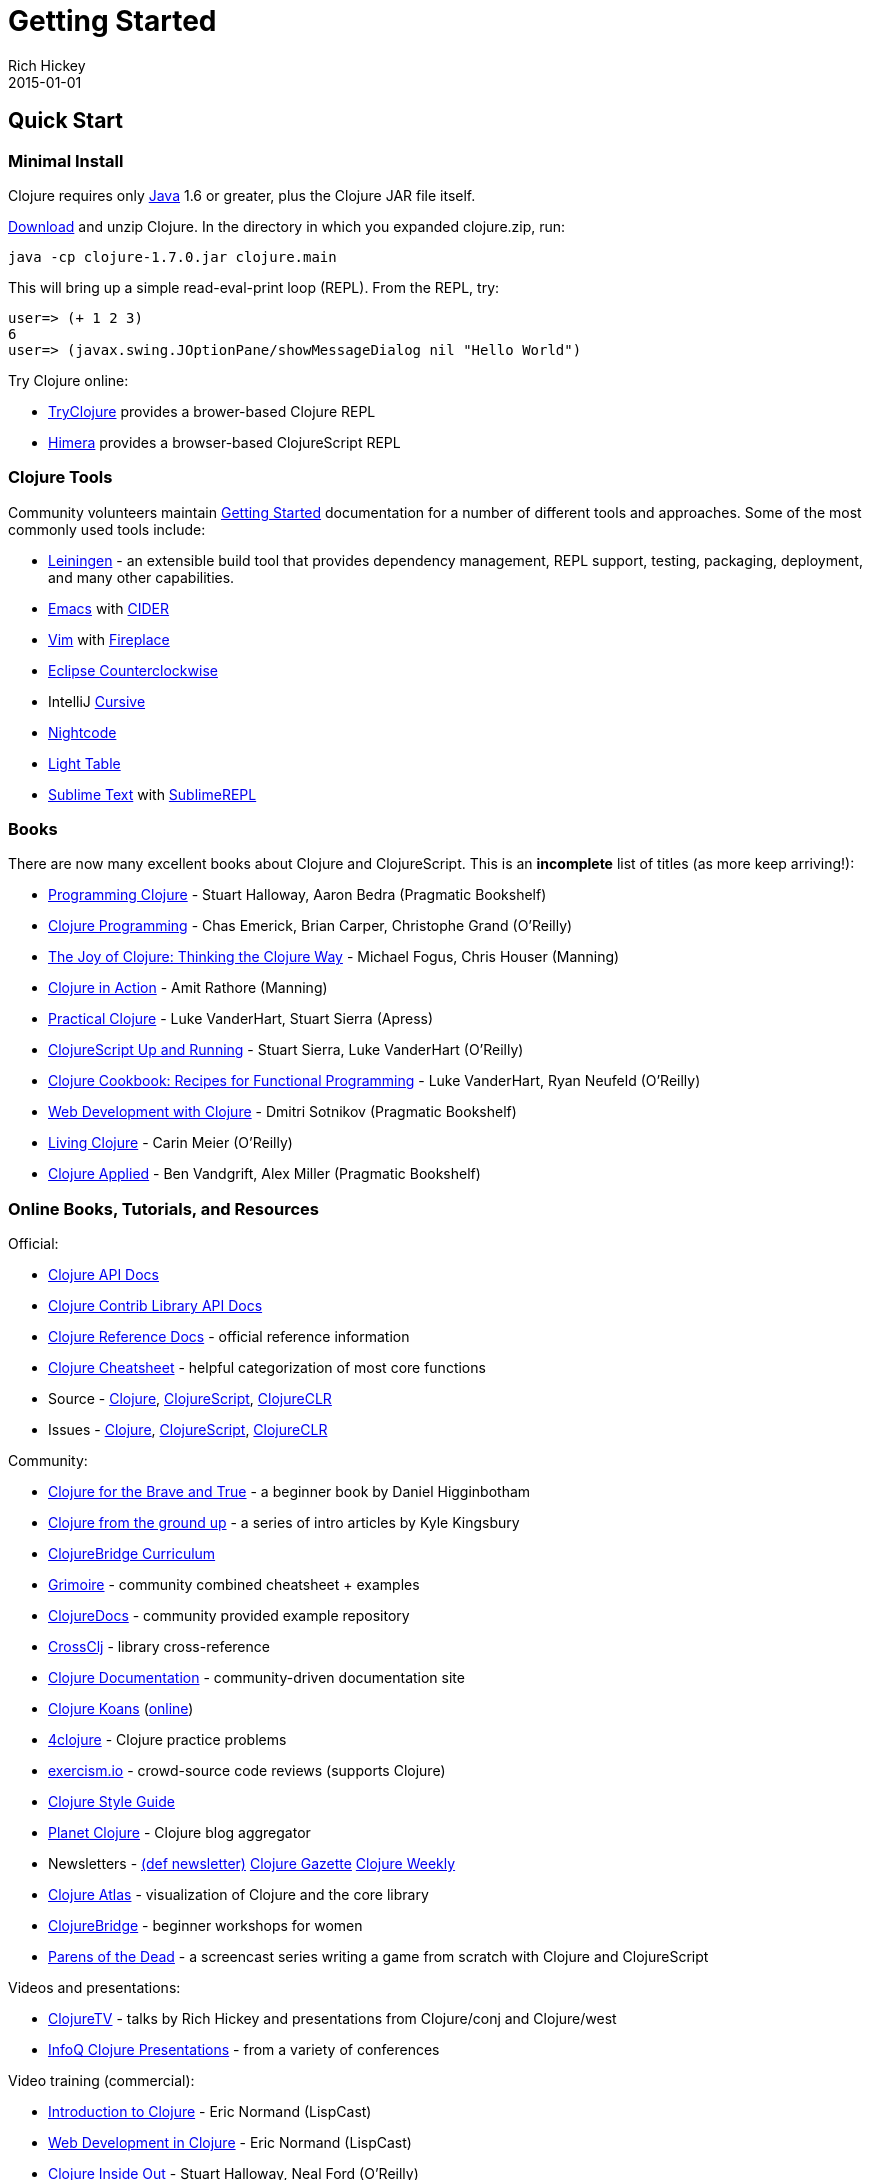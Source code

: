 = Getting Started
Rich Hickey
2015-01-01
:type: guides
:toc: macro
:icons: font

ifdef::env-github,env-browser[:outfilesuffix: .adoc]

== Quick Start

=== Minimal Install

Clojure requires only http://java.sun.com/javase/downloads/index.jsp[Java] 1.6 or greater, plus the Clojure JAR file itself.

<<xref/../../community/downloads#,Download>> and unzip Clojure. In the directory in which you expanded clojure.zip, run:
[source,clojure]
----
java -cp clojure-1.7.0.jar clojure.main
----
This will bring up a simple read-eval-print loop (REPL). From the REPL, try:
[source,clojure]
----
user=> (+ 1 2 3)
6
user=> (javax.swing.JOptionPane/showMessageDialog nil "Hello World")
----
Try Clojure online:

* http://tryclj.com/[TryClojure] provides a brower-based Clojure REPL
* http://himera.herokuapp.com/index.html[Himera] provides a browser-based ClojureScript REPL

=== Clojure Tools

Community volunteers maintain http://dev.clojure.org/display/doc/getting+started[Getting Started] documentation for a number of different tools and approaches. Some of the most commonly used tools include:

* http://leiningen.org/[Leiningen] - an extensible build tool that provides dependency management, REPL support, testing, packaging, deployment, and many other capabilities.
* http://www.gnu.org/software/emacs/[Emacs] with https://github.com/clojure-emacs/cider[CIDER]
* http://www.vim.org/[Vim] with https://github.com/tpope/vim-fireplace[Fireplace]
* https://code.google.com/p/counterclockwise/[Eclipse Counterclockwise]
* IntelliJ https://cursiveclojure.com/[Cursive]
* https://sekao.net/nightcode/[Nightcode]
* http://www.lighttable.com/[Light Table]
* http://www.sublimetext.com/[Sublime Text] with https://github.com/wuub/SublimeREPL[SublimeREPL]

=== Books

There are now many excellent books about Clojure and ClojureScript. This is an *incomplete* list of titles (as more keep arriving!):

* http://amzn.com/1934356867[Programming Clojure] - Stuart Halloway, Aaron Bedra (Pragmatic Bookshelf)
* http://amzn.com/B007Q4T040[Clojure Programming] - Chas Emerick, Brian Carper, Christophe Grand (O'Reilly)
* http://amzn.com/1935182641[The Joy of Clojure: Thinking the Clojure Way] - Michael Fogus, Chris Houser (Manning)
* http://amzn.com/1935182641[Clojure in Action] - Amit Rathore (Manning)
* http://amzn.com/1430272317[Practical Clojure] - Luke VanderHart, Stuart Sierra (Apress)
* http://amzn.com/B009WXWXPG[ClojureScript Up and Running] - Stuart Sierra, Luke VanderHart (O'Reilly)
* http://amzn.com/B00IT6XZ0O[Clojure Cookbook: Recipes for Functional Programming] - Luke VanderHart, Ryan Neufeld (O'Reilly)
* http://amzn.com/B00I800FCM[Web Development with Clojure] - Dmitri Sotnikov (Pragmatic Bookshelf)
* http://shop.oreilly.com/product/0636920034292.do[Living Clojure] - Carin Meier (O'Reilly)
* https://pragprog.com/book/vmclojeco/clojure-applied[Clojure Applied] - Ben Vandgrift, Alex Miller (Pragmatic Bookshelf)

=== Online Books, Tutorials, and Resources

Official:

* http://clojure.github.io/clojure/[Clojure API Docs]
* http://clojure.github.io/[Clojure Contrib Library API Docs]
* <<xref/../../reference/documentation#,Clojure Reference Docs>> - official reference information
* <<xref/../../api/cheatsheet#,Clojure Cheatsheet>> - helpful categorization of most core functions
* Source - https://github.com/clojure/clojure[Clojure], https://github.com/clojure/clojurescript[ClojureScript], https://github.com/clojure/clojure-clr[ClojureCLR]
* Issues - http://dev.clojure.org/jira/browse/CLJ[Clojure], http://dev.clojure.org/jira/browse/CLJS[ClojureScript], http://dev.clojure.org/jira/browse/CLJCLR[ClojureCLR]

Community:

* http://www.braveclojure.com/[Clojure for the Brave and True] - a beginner book by Daniel Higginbotham
* http://aphyr.com/posts/301-clojure-from-the-ground-up-welcome[Clojure from the ground up] - a series of intro articles by Kyle Kingsbury
* https://github.com/ClojureBridge/curriculum[ClojureBridge Curriculum]
* http://grimoire.arrdem.com/[Grimoire] - community combined cheatsheet + examples
* http://clojuredocs.org[ClojureDocs] - community provided example repository
* http://crossclj.info/[CrossClj] - library cross-reference
* http://clojure-doc.org/[Clojure Documentation] - community-driven documentation site
* http://clojurekoans.com/[Clojure Koans] (http://clojurescriptkoans.com/[online])
* http://www.4clojure.com/[4clojure] - Clojure practice problems
* http://exercism.io/[exercism.io] - crowd-source code reviews (supports Clojure)
* https://github.com/bbatsov/clojure-style-guide[Clojure Style Guide]
* http://planet.clojure.in/[Planet Clojure] - Clojure blog aggregator
* Newsletters - http://defnewsletter.com/[(def newsletter)] http://www.clojuregazette.com/[Clojure Gazette] http://reborg.tumblr.com/[Clojure Weekly]
* http://www.clojureatlas.com/[Clojure Atlas] - visualization of Clojure and the core library
* http://www.clojurebridge.org/[ClojureBridge] - beginner workshops for women
* http://www.parens-of-the-dead.com/[Parens of the Dead] - a screencast series writing a game from scratch with Clojure and ClojureScript

Videos and presentations:

* https://www.youtube.com/user/ClojureTV/videos[ClojureTV] - talks by Rich Hickey and presentations from Clojure/conj and Clojure/west
* http://www.infoq.com/Clojure/presentations/[InfoQ Clojure Presentations] - from a variety of conferences

Video training (commercial):

* http://www.purelyfunctional.tv/intro-to-clojure[Introduction to Clojure] - Eric Normand (LispCast)
* http://www.purelyfunctional.tv/web-dev-in-clojure[Web Development in Clojure] - Eric Normand (LispCast)
* http://shop.oreilly.com/product/0636920030409.do[Clojure Inside Out] - Stuart Halloway, Neal Ford (O'Reilly)
* http://pluralsight.com/training/courses/TableOfContents?courseName=clojure-fundamentals-part-one[Clojure Fundamentals] - Alan Dipert (PluralSight)
* http://pluralsight.com/training/courses/TableOfContents?courseName=clojure-concurrency-tutorial&highlight=craig-andera_clojure-concurrency-tutorial-intro*3,8!craig-andera_clojure-concurrency-tutorial-vars!craig-andera_clojure-concurrency-tutorial-atoms!craig-andera_clojure-concurrency-tutorial-agents!craig-andera_clojure-concurrency-tutorial-refs!craig-andera_clojure-concurrency-tutorial-misc#clojure-concurrency-tutorial-intro[Clojure Concurrency] - Craig Andera (PluralSight)

=== Conferences

* http://clojure-conj.org/[Clojure/conj] (usually in November)
* http://www.clojurewest.org/[Clojure/west] (usually in March)
* http://euroclojure.com[EuroClojure] (usually mid-year)
* http://lanyrd.com/search/?context=future&q=clojure&type=conference[Clojure events]
